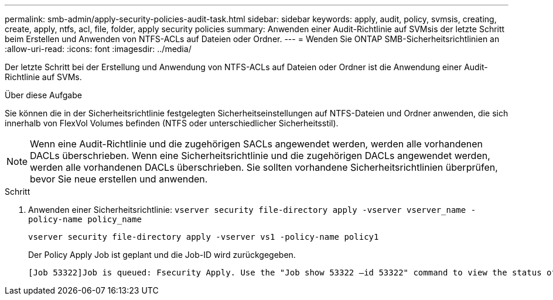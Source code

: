 ---
permalink: smb-admin/apply-security-policies-audit-task.html 
sidebar: sidebar 
keywords: apply, audit, policy, svmsis, creating, create, apply, ntfs, acl, file, folder, apply security policies 
summary: Anwenden einer Audit-Richtlinie auf SVMsis der letzte Schritt beim Erstellen und Anwenden von NTFS-ACLs auf Dateien oder Ordner. 
---
= Wenden Sie ONTAP SMB-Sicherheitsrichtlinien an
:allow-uri-read: 
:icons: font
:imagesdir: ../media/


[role="lead"]
Der letzte Schritt bei der Erstellung und Anwendung von NTFS-ACLs auf Dateien oder Ordner ist die Anwendung einer Audit-Richtlinie auf SVMs.

.Über diese Aufgabe
Sie können die in der Sicherheitsrichtlinie festgelegten Sicherheitseinstellungen auf NTFS-Dateien und Ordner anwenden, die sich innerhalb von FlexVol Volumes befinden (NTFS oder unterschiedlicher Sicherheitsstil).


NOTE: Wenn eine Audit-Richtlinie und die zugehörigen SACLs angewendet werden, werden alle vorhandenen DACLs überschrieben. Wenn eine Sicherheitsrichtlinie und die zugehörigen DACLs angewendet werden, werden alle vorhandenen DACLs überschrieben. Sie sollten vorhandene Sicherheitsrichtlinien überprüfen, bevor Sie neue erstellen und anwenden.

.Schritt
. Anwenden einer Sicherheitsrichtlinie: `vserver security file-directory apply -vserver vserver_name -policy-name policy_name`
+
`vserver security file-directory apply -vserver vs1 -policy-name policy1`

+
Der Policy Apply Job ist geplant und die Job-ID wird zurückgegeben.

+
[listing]
----
[Job 53322]Job is queued: Fsecurity Apply. Use the "Job show 53322 –id 53322" command to view the status of the operation
----

